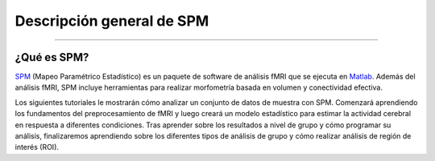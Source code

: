 .. _SPM_Descripción general:

============
Descripción general de SPM
============

---------------

¿Qué es SPM?
************

`SPM <https://www.fil.ion.ucl.ac.uk/spm/>`__ (Mapeo Paramétrico Estadístico) es un paquete de software de análisis fMRI que se 
ejecuta en `Matlab <https://www.mathworks.com/products/matlab.html>`__. Además del análisis fMRI, SPM incluye herramientas para 
realizar morfometría basada en volumen y conectividad efectiva.

.. figura:: spm12_logo.png


Los siguientes tutoriales le mostrarán cómo analizar un conjunto de datos de muestra con SPM. Comenzará aprendiendo los 
fundamentos del preprocesamiento de fMRI y luego creará un modelo estadístico para estimar la actividad cerebral en respuesta a 
diferentes condiciones. Tras aprender sobre los resultados a nivel de grupo y cómo programar su análisis, finalizaremos 
aprendiendo sobre los diferentes tipos de análisis de grupo y cómo realizar análisis de región de interés (ROI).

.. árbol de toc::
   :profundidad máxima: 1
   :caption: Análisis de principio a fin con SPM

   introdu
   tut1

   SPM_Curso_corto/SPM_01_Descarga de datos
   SPM_Curso corto/SPM_02_Flanker
   SPM_Curso corto/SPM_03_Mirando los datos
   Curso corto SPM/SPM_04_Preprocesamiento
   SPM_Curso Corto/SPM_05_Análisis de 1er Nivel
   Curso corto SPM/SPM_06_Scripting
   SPM_Curso Corto/SPM_07_EstableciendoElOrigen
   SPM_Curso_corto/SPM_08_Análisis de grupo
   Cajas de herramientas SPM_Short_Course/SPM_Intermezzo
   Curso corto SPM/SPM_09_Análisis de ROI
   SPM_Curso corto/ResumenEstadísticas
   Curso corto SPM/SPM_PPI
   Curso corto SPM/Apéndice C: Modulación paramétrica
   Curso corto SPM/Apéndice D: Optimización del diseño


